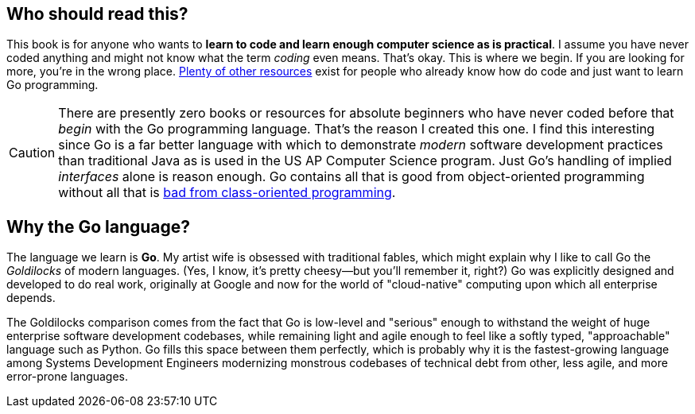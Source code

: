 == Who should read this?

This book is for anyone who wants to *learn to code and learn enough computer science as is practical*. I assume you have never coded anything and might not know what the term _coding_ even means. That's okay. This is where we begin. If you are looking for more, you're in the wrong place. <<ref-awesome-go, Plenty of other resources>> exist for people who already know how do code and just want to learn Go programming.

[CAUTION]
====
There are presently zero books or resources for absolute beginners who have never coded before that _begin_ with the Go programming language. That's the reason I created this one. I find this interesting since Go is a far better language with which to demonstrate _modern_ software development practices than traditional Java as is used in the US AP Computer Science program. Just Go's handling of implied _interfaces_ alone is reason enough. Go contains all that is good from object-oriented programming without all that is <<ref-real-oop, bad from class-oriented programming>>.
====

== Why the Go language?

The language we learn is **Go**. My artist wife is obsessed with traditional fables, which might explain why I like to call Go the _Goldilocks_ of modern languages. (Yes, I know, it's pretty cheesy—but you'll remember it, right?) Go was explicitly designed and developed to do real work, originally at Google and now for the world of "cloud-native" computing upon which all enterprise depends.

The Goldilocks comparison comes from the fact that Go is low-level and "serious" enough to withstand the weight of huge enterprise software development codebases, while remaining light and agile enough to feel like a softly typed, "approachable" language such as Python. Go fills this space between them perfectly, which is probably why it is the fastest-growing language among Systems Development Engineers modernizing monstrous codebases of technical debt from other, less agile, and more error-prone languages.
